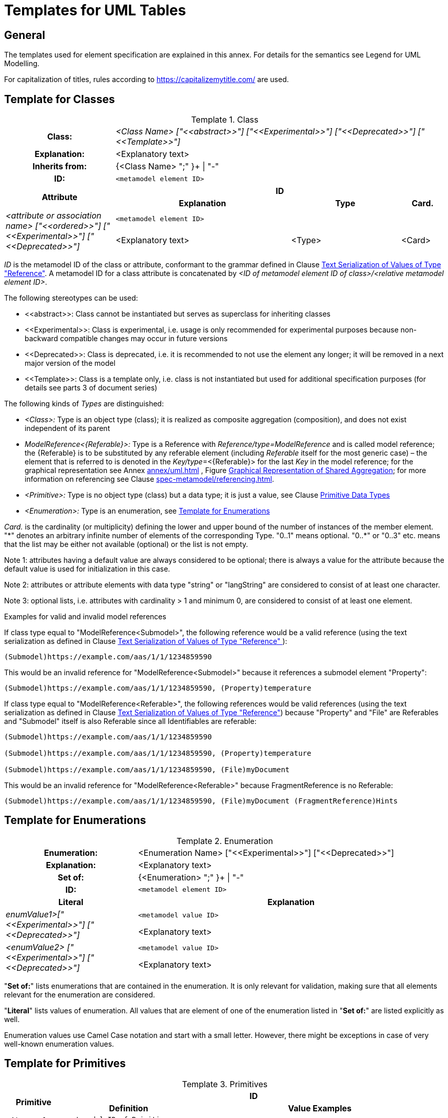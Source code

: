 ////
Copyright (c) 2023 Industrial Digital Twin Association

This work is licensed under a [Creative Commons Attribution 4.0 International License](
https://creativecommons.org/licenses/by/4.0/). 

SPDX-License-Identifier: CC-BY-4.0

Illustrations:
Plattform Industrie 4.0; Anna Salari, Publik. Agentur für Kommunikation GmbH, designed by Publik. Agentur für Kommunikation GmbH
////


[appendix]
= Templates for UML Tables

== General

The templates used for element specification are explained in this annex.
For details for the semantics see Legend for UML Modelling.

For capitalization of titles, rules according to https://capitalizemytitle.com/ are used.

[[template-for-classes]]
== Template for Classes

[.table-with-appendix-table]
.Class
:table-caption: Template
[cols="25%,40%,25%,10%"]
|===
h|Class: 3+e|<Class Name> ["\<<abstract>>"] ["\<<Experimental>>"] ["\<<Deprecated>>"] ["\<<Template>>"]
h|Explanation: 3+a|<Explanatory text>
h|Inherits from: 3+|{<Class Name> ";" }+ \| "-"
h|ID: 3+| `<metamodel element ID>`

.2+h|Attribute 3+h| ID
h|Explanation h|Type h|Card.

.2+e|_<attribute or association name>_ ["\<<ordered>>"] ["\<<Experimental>>"] ["\<<Deprecated>>"] 3+| `<metamodel element ID>`
a|<Explanatory text> |<Type> |<Card>
|===

_ID_ is the metamodel ID of the class or attribute, conformant to the grammar defined in Clause xref:mappings/mappings.adoc#reference-serialization[Text Serialization of Values of Type "Reference"].
A metamodel ID for a class attribute is concatenated by _<ID of metamodel element ID of class>/<relative metamodel element ID>_.

The following stereotypes can be used:

* \<<abstract>>: Class cannot be instantiated but serves as superclass for inheriting classes
* \<<Experimental>>: Class is experimental, i.e. usage is only recommended for experimental purposes because non-backward compatible changes may occur in future versions
* \<<Deprecated>>: Class is deprecated, i.e. it is recommended to not use the element any longer; it will be removed in a next major version of the model
* \<<Template>>: Class is a template only, i.e. class is not instantiated but used for additional specification purposes (for details see parts 3 of document series)

The following kinds of _Types_ are distinguished:

** _<Class>:_ Type is an object type (class); it is realized as composite aggregation (composition), and does not exist independent of its parent
** _ModelReference<\{Referable}>:_ Type is a Reference with _Reference/type=ModelReference_ and is called model reference; the \{Referable} is to be substituted by any referable element (including _Referable_ itself for the most generic case) – the element that is referred to is denoted in the __Key/type__=<\{Referable}> for the last _Key_ in the model reference; for the graphical representation see Annex xref:annex/uml.adoc[] , Figure xref:annex/uml.adoc#image-82-shared-aggregation[Graphical Representation of Shared Aggregation]; for more information on referencing see Clause xref:spec-metamodel/referencing.adoc[].
** _<Primitive>:_  Type is no object type (class) but a data type; it is just a value, see Clause  xref:spec-metamodel/datatypes.adoc#primitive-data-types[Primitive Data Types]
** _<Enumeration>:_ Type is an enumeration, see <<template-for-enumerations>>

_Card._ is the cardinality (or multiplicity) defining the lower and upper bound of the number of instances of the member element. "\*" denotes an arbitrary infinite number of elements of the corresponding Type. "0..1" means optional. "0..*" or "0..3" etc. means that the list may be either not available (optional) or the list is not empty.

====
Note 1: attributes having a default value are always considered to be optional; there is always a value for the attribute because the default value is used for initialization in this case.
====

====
Note 2: attributes or attribute elements with data type "string" or "langString" are considered to consist of at least one character.
====

====
Note 3: optional lists, i.e. attributes with cardinality > 1 and minimum 0, are considered to consist of at least one element.
====

[.underline]#Examples for valid and invalid model references#

If class type equal to "ModelReference<Submodel>", the following reference would be a valid reference (using the text serialization as defined in Clause xref:mappings/mappings.adoc#reference-serialization[Text Serialization of Values of Type "Reference"
]):

[listing]
....
(Submodel)https://example.com/aas/1/1/1234859590
....

This would be an invalid reference for "ModelReference<Submodel>" because it references a submodel element "Property":

[listing]
....
(Submodel)https://example.com/aas/1/1/1234859590, (Property)temperature
....

If class type equal to "ModelReference<Referable>", the following references would be valid references (using the text serialization as defined in Clause xref:mappings/mappings.adoc#reference-serialization[Text Serialization of Values of Type "Reference"]) because "Property" and "File" are Referables and "Submodel" itself is also Referable since all Identifiables are referable:

[listing]
....
(Submodel)https://example.com/aas/1/1/1234859590

(Submodel)https://example.com/aas/1/1/1234859590, (Property)temperature

(Submodel)https://example.com/aas/1/1/1234859590, (File)myDocument
....

This would be an invalid reference for "ModelReference<Referable>" because FragmentReference is no Referable:

[listing]
....
(Submodel)https://example.com/aas/1/1/1234859590, (File)myDocument (FragmentReference)Hints
....

[[template-for-enumerations]]
== Template for Enumerations

[.table-with-appendix-table]
.Enumeration
:table-caption: Template
[cols="30%h,70%"]
|===
h|Enumeration: |<Enumeration Name> ["\<<Experimental>>"] ["\<<Deprecated>>"]
h|Explanation: |<Explanatory text>
h|Set of: |{<Enumeration> ";" }+ \| "-"
h|ID: | `<metamodel element ID>`

h|Literal h|Explanation

.2+e|enumValue1>["\<<Experimental>>"] ["\<<Deprecated>>"] | `<metamodel value ID>`
a|
<Explanatory text>



.2+e|<enumValue2> ["\<<Experimental>>"] ["\<<Deprecated>>"] | `<metamodel value ID>`
a|
<Explanatory text>


|===

"*Set of:*" lists enumerations that are contained in the enumeration.
It is only relevant for validation, making sure that all elements relevant for the enumeration are considered.

"*Literal*" lists values of enumeration.
All values that are element of one of the enumeration listed in "*Set of:*" are listed explicitly as well.

Enumeration values use Camel Case notation and start with a small letter.
However, there might be exceptions in case of very well-known enumeration values.

== Template for Primitives

.Primitives
:table-caption: Template
[cols="13%,30%,57%"]
|===

.2+h|Primitive 2+h| ID
h|Definition h|Value Examples

.2+e|<Name of Primitive> 2+| `<metamodel ID of Primitive>`
a|
<Explanatory text>



a|
<Value examples>
|===


